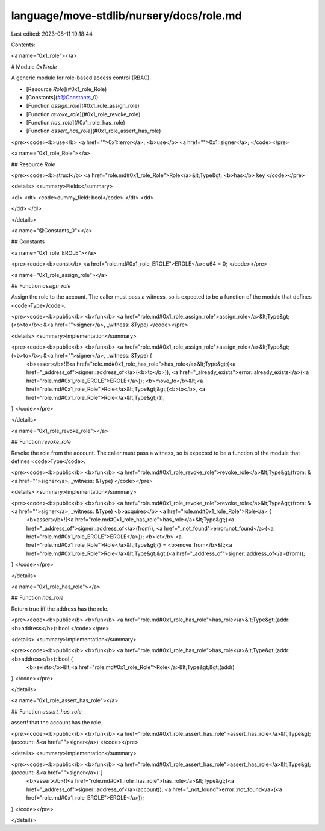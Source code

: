 language/move-stdlib/nursery/docs/role.md
=========================================

Last edited: 2023-08-11 19:18:44

Contents:

.. code-block:: md

    
<a name="0x1_role"></a>

# Module `0x1::role`

A generic module for role-based access control (RBAC).


-  [Resource `Role`](#0x1_role_Role)
-  [Constants](#@Constants_0)
-  [Function `assign_role`](#0x1_role_assign_role)
-  [Function `revoke_role`](#0x1_role_revoke_role)
-  [Function `has_role`](#0x1_role_has_role)
-  [Function `assert_has_role`](#0x1_role_assert_has_role)


<pre><code><b>use</b> <a href="">0x1::error</a>;
<b>use</b> <a href="">0x1::signer</a>;
</code></pre>



<a name="0x1_role_Role"></a>

## Resource `Role`



<pre><code><b>struct</b> <a href="role.md#0x1_role_Role">Role</a>&lt;Type&gt; <b>has</b> key
</code></pre>



<details>
<summary>Fields</summary>


<dl>
<dt>
<code>dummy_field: bool</code>
</dt>
<dd>

</dd>
</dl>


</details>

<a name="@Constants_0"></a>

## Constants


<a name="0x1_role_EROLE"></a>



<pre><code><b>const</b> <a href="role.md#0x1_role_EROLE">EROLE</a>: u64 = 0;
</code></pre>



<a name="0x1_role_assign_role"></a>

## Function `assign_role`

Assign the role to the account. The caller must pass a witness, so is
expected to be a function of the module that defines <code>Type</code>.


<pre><code><b>public</b> <b>fun</b> <a href="role.md#0x1_role_assign_role">assign_role</a>&lt;Type&gt;(<b>to</b>: &<a href="">signer</a>, _witness: &Type)
</code></pre>



<details>
<summary>Implementation</summary>


<pre><code><b>public</b> <b>fun</b> <a href="role.md#0x1_role_assign_role">assign_role</a>&lt;Type&gt;(<b>to</b>: &<a href="">signer</a>, _witness: &Type) {
    <b>assert</b>!(!<a href="role.md#0x1_role_has_role">has_role</a>&lt;Type&gt;(<a href="_address_of">signer::address_of</a>(<b>to</b>)), <a href="_already_exists">error::already_exists</a>(<a href="role.md#0x1_role_EROLE">EROLE</a>));
    <b>move_to</b>&lt;<a href="role.md#0x1_role_Role">Role</a>&lt;Type&gt;&gt;(<b>to</b>, <a href="role.md#0x1_role_Role">Role</a>&lt;Type&gt;{});
}
</code></pre>



</details>

<a name="0x1_role_revoke_role"></a>

## Function `revoke_role`

Revoke the role from the account. The caller must pass a witness, so is
expected to be a function of the module that defines <code>Type</code>.


<pre><code><b>public</b> <b>fun</b> <a href="role.md#0x1_role_revoke_role">revoke_role</a>&lt;Type&gt;(from: &<a href="">signer</a>, _witness: &Type)
</code></pre>



<details>
<summary>Implementation</summary>


<pre><code><b>public</b> <b>fun</b> <a href="role.md#0x1_role_revoke_role">revoke_role</a>&lt;Type&gt;(from: &<a href="">signer</a>, _witness: &Type) <b>acquires</b> <a href="role.md#0x1_role_Role">Role</a> {
    <b>assert</b>!(<a href="role.md#0x1_role_has_role">has_role</a>&lt;Type&gt;(<a href="_address_of">signer::address_of</a>(from)), <a href="_not_found">error::not_found</a>(<a href="role.md#0x1_role_EROLE">EROLE</a>));
    <b>let</b> <a href="role.md#0x1_role_Role">Role</a>&lt;Type&gt;{} = <b>move_from</b>&lt;<a href="role.md#0x1_role_Role">Role</a>&lt;Type&gt;&gt;(<a href="_address_of">signer::address_of</a>(from));
}
</code></pre>



</details>

<a name="0x1_role_has_role"></a>

## Function `has_role`

Return true iff the address has the role.


<pre><code><b>public</b> <b>fun</b> <a href="role.md#0x1_role_has_role">has_role</a>&lt;Type&gt;(addr: <b>address</b>): bool
</code></pre>



<details>
<summary>Implementation</summary>


<pre><code><b>public</b> <b>fun</b> <a href="role.md#0x1_role_has_role">has_role</a>&lt;Type&gt;(addr: <b>address</b>): bool {
    <b>exists</b>&lt;<a href="role.md#0x1_role_Role">Role</a>&lt;Type&gt;&gt;(addr)
}
</code></pre>



</details>

<a name="0x1_role_assert_has_role"></a>

## Function `assert_has_role`

assert! that the account has the role.


<pre><code><b>public</b> <b>fun</b> <a href="role.md#0x1_role_assert_has_role">assert_has_role</a>&lt;Type&gt;(account: &<a href="">signer</a>)
</code></pre>



<details>
<summary>Implementation</summary>


<pre><code><b>public</b> <b>fun</b> <a href="role.md#0x1_role_assert_has_role">assert_has_role</a>&lt;Type&gt;(account: &<a href="">signer</a>) {
    <b>assert</b>!(<a href="role.md#0x1_role_has_role">has_role</a>&lt;Type&gt;(<a href="_address_of">signer::address_of</a>(account)), <a href="_not_found">error::not_found</a>(<a href="role.md#0x1_role_EROLE">EROLE</a>));
}
</code></pre>



</details>


